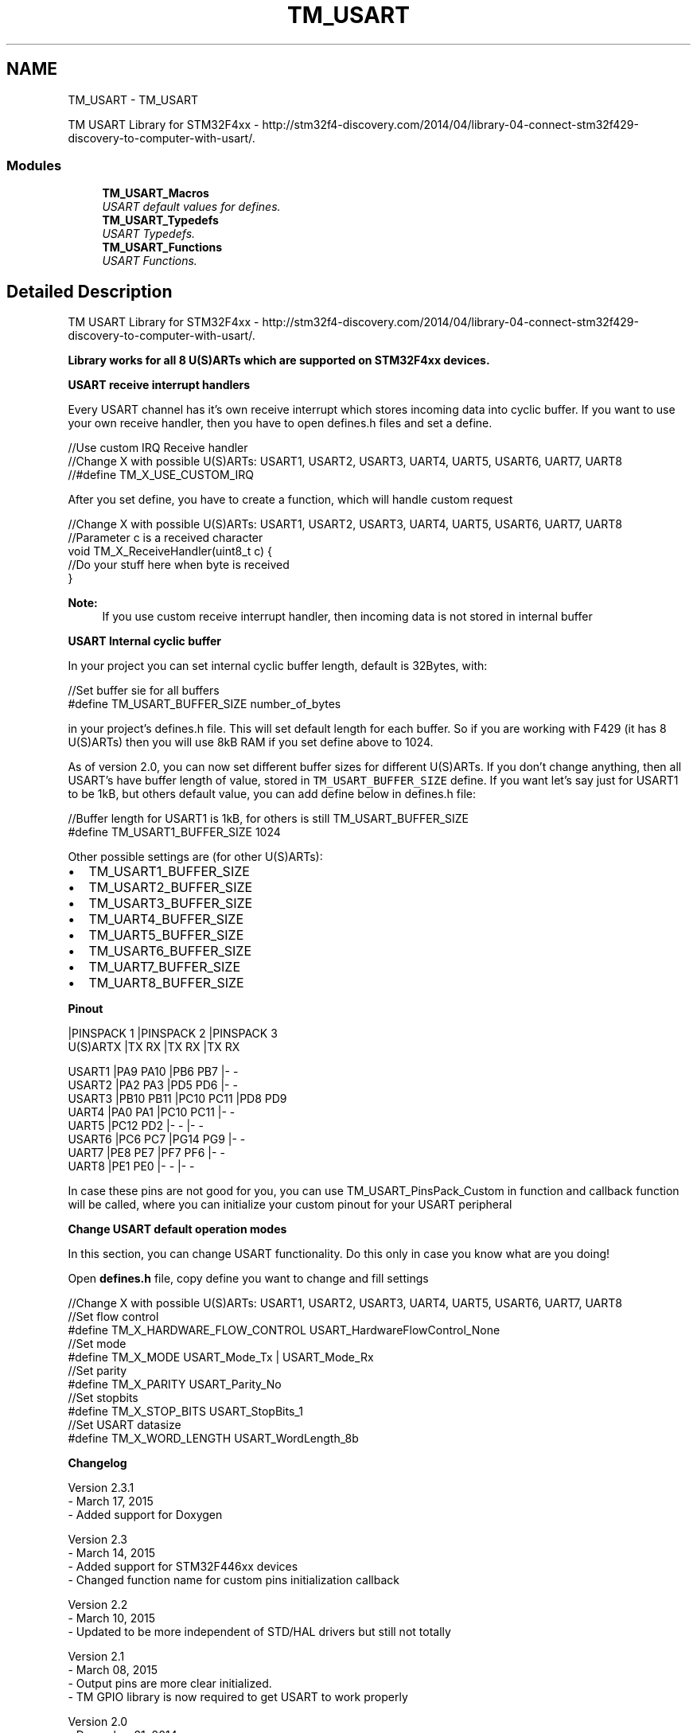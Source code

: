 .TH "TM_USART" 3 "Wed Mar 18 2015" "Version v1.0.0" "TM STM32F4xx Libraries" \" -*- nroff -*-
.ad l
.nh
.SH NAME
TM_USART \- TM_USART
.PP
TM USART Library for STM32F4xx - http://stm32f4-discovery.com/2014/04/library-04-connect-stm32f429-discovery-to-computer-with-usart/\&.  

.SS "Modules"

.in +1c
.ti -1c
.RI "\fBTM_USART_Macros\fP"
.br
.RI "\fIUSART default values for defines\&. \fP"
.ti -1c
.RI "\fBTM_USART_Typedefs\fP"
.br
.RI "\fIUSART Typedefs\&. \fP"
.ti -1c
.RI "\fBTM_USART_Functions\fP"
.br
.RI "\fIUSART Functions\&. \fP"
.in -1c
.SH "Detailed Description"
.PP 
TM USART Library for STM32F4xx - http://stm32f4-discovery.com/2014/04/library-04-connect-stm32f429-discovery-to-computer-with-usart/\&. 

\fBLibrary works for all 8 U(S)ARTs which are supported on STM32F4xx devices\&.\fP
.PP
\fBUSART receive interrupt handlers\fP
.RS 4

.RE
.PP
Every USART channel has it's own receive interrupt which stores incoming data into cyclic buffer\&. If you want to use your own receive handler, then you have to open defines\&.h files and set a define\&. 
.PP
.nf
//Use custom IRQ Receive handler
//Change X with possible U(S)ARTs: USART1, USART2, USART3, UART4, UART5, USART6, UART7, UART8
//#define TM_X_USE_CUSTOM_IRQ

.fi
.PP
 After you set define, you have to create a function, which will handle custom request 
.PP
.nf
//Change X with possible U(S)ARTs: USART1, USART2, USART3, UART4, UART5, USART6, UART7, UART8
//Parameter c is a received character
void TM_X_ReceiveHandler(uint8_t c) {
   //Do your stuff here when byte is received
}

.fi
.PP
 
.PP
\fBNote:\fP
.RS 4
If you use custom receive interrupt handler, then incoming data is not stored in internal buffer
.RE
.PP
\fBUSART Internal cyclic buffer\fP
.RS 4

.RE
.PP
In your project you can set internal cyclic buffer length, default is 32Bytes, with: 
.PP
.nf
//Set buffer sie for all buffers
#define TM_USART_BUFFER_SIZE number_of_bytes

.fi
.PP
 in your project's defines\&.h file\&. This will set default length for each buffer\&. So if you are working with F429 (it has 8 U(S)ARTs) then you will use 8kB RAM if you set define above to 1024\&.
.PP
As of version 2\&.0, you can now set different buffer sizes for different U(S)ARTs\&. If you don't change anything, then all USART's have buffer length of value, stored in \fCTM_USART_BUFFER_SIZE\fP define\&. If you want let's say just for USART1 to be 1kB, but others default value, you can add define below in defines\&.h file: 
.PP
.nf
//Buffer length for USART1 is 1kB, for others is still TM_USART_BUFFER_SIZE
#define TM_USART1_BUFFER_SIZE 1024

.fi
.PP
.PP
Other possible settings are (for other U(S)ARTs):
.IP "\(bu" 2
TM_USART1_BUFFER_SIZE
.IP "\(bu" 2
TM_USART2_BUFFER_SIZE
.IP "\(bu" 2
TM_USART3_BUFFER_SIZE
.IP "\(bu" 2
TM_UART4_BUFFER_SIZE
.IP "\(bu" 2
TM_UART5_BUFFER_SIZE
.IP "\(bu" 2
TM_USART6_BUFFER_SIZE
.IP "\(bu" 2
TM_UART7_BUFFER_SIZE
.IP "\(bu" 2
TM_UART8_BUFFER_SIZE
.PP
.PP
\fBPinout\fP 
.PP
.nf
             |PINSPACK 1     |PINSPACK 2     |PINSPACK 3    
U(S)ARTX     |TX     RX      |TX     RX      |TX     RX

USART1       |PA9    PA10    |PB6    PB7     |-      -
USART2       |PA2    PA3     |PD5    PD6     |-      -
USART3       |PB10   PB11    |PC10   PC11    |PD8    PD9
UART4        |PA0    PA1     |PC10   PC11    |-      -
UART5        |PC12   PD2     |-      -       |-      -
USART6       |PC6    PC7     |PG14   PG9     |-      -
UART7        |PE8    PE7     |PF7    PF6     |-      -
UART8        |PE1    PE0     |-      -       |-      -

.fi
.PP
.PP
In case these pins are not good for you, you can use TM_USART_PinsPack_Custom in function and callback function will be called, where you can initialize your custom pinout for your USART peripheral
.PP
\fBChange USART default operation modes\fP
.RS 4

.RE
.PP
In this section, you can change USART functionality\&. Do this only in case you know what are you doing!
.PP
Open \fBdefines\&.h\fP file, copy define you want to change and fill settings 
.PP
.nf
//Change X with possible U(S)ARTs: USART1, USART2, USART3, UART4, UART5, USART6, UART7, UART8
//Set flow control
#define TM_X_HARDWARE_FLOW_CONTROL      USART_HardwareFlowControl_None
//Set mode
#define TM_X_MODE                       USART_Mode_Tx | USART_Mode_Rx
//Set parity
#define TM_X_PARITY                     USART_Parity_No
//Set stopbits
#define TM_X_STOP_BITS                  USART_StopBits_1
//Set USART datasize
#define TM_X_WORD_LENGTH                USART_WordLength_8b

.fi
.PP
.PP
\fBChangelog\fP
.RS 4

.RE
.PP
.PP
.nf
 Version 2.3.1
   - March 17, 2015
   - Added support for Doxygen
   
 Version 2.3
   - March 14, 2015
   - Added support for STM32F446xx devices
   - Changed function name for custom pins initialization callback

 Version 2.2
   - March 10, 2015
   - Updated to be more independent of STD/HAL drivers but still not totally

 Version 2.1
   - March 08, 2015
   - Output pins are more clear initialized. 
   - TM GPIO library is now required to get USART to work properly

 Version 2.0
   - December 21, 2014
   - New cyclic buffer system,
      each U(S)ART can have different buffer size (less RAM can be used for USART purpose)
   - Added function to check if buffer is full,
   - TM_USART_Gets now returns 0 till '\n' is not available in buffer or buffer is full
      Useful for prevent infinite loop if '\n' never happen
      
 Version 1.0
   - First release
.fi
.PP
.PP
\fBDependencies\fP 
.PP
.PP
.nf
 - STM32F4xx
 - STM32F4xx RCC
 - STM32F4xx GPIO
 - STM32F4xx USART
 - attributes.h
 - defines.h
 - TM GPIO
.fi
.PP
 
.SH "Author"
.PP 
Generated automatically by Doxygen for TM STM32F4xx Libraries from the source code\&.
